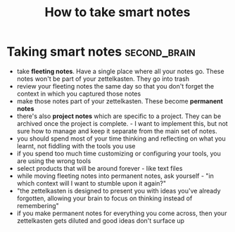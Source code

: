 #+title: How to take smart notes
#+HUGO_AUTO_SET_LASTMOD: t
#+hugo_base_dir: /Users/rajath/bleh/hugo/github-pages/blog
#+hugo_section: knowledge

* Taking smart notes :second_brain:
- take *fleeting notes*. Have a single place where all your notes go. These notes won't be part of your zettelkasten. They go into trash
- review your fleeting notes the same day so that you don't forget the context in which you captured those notes
- make those notes part of your zettelkasten. These become *permanent notes*
- there's also *project notes* which are specific to a project. They can be archived once the project is complete. - I want to implement this, but not sure how to manage and keep it separate from the main set of notes.
- you should spend most of your time thinking and reflecting on what you learnt, not fiddling with the tools you use
- if you spend too much time customizing or configuring your tools, you are using the wrong tools
- select products that will be around forever - like text files
- while moving fleeting notes into permanent notes, ask yourself - "in which context will I want to stumble upon it again?"
- "the zettelkasten is designed to present you with ideas you've already forgotten, allowing your brain to focus on thinking instead of remembering"
- if you make permanent notes for everything you come across, then your zettelkasten gets diluted and good ideas don't surface up
